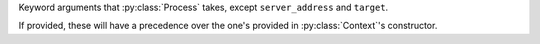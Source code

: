 Keyword arguments that :py:class:`Process` takes, except ``server_address`` and ``target``.

If provided, these will have a precedence over the one's provided in :py:class:`Context`\ 's constructor.
